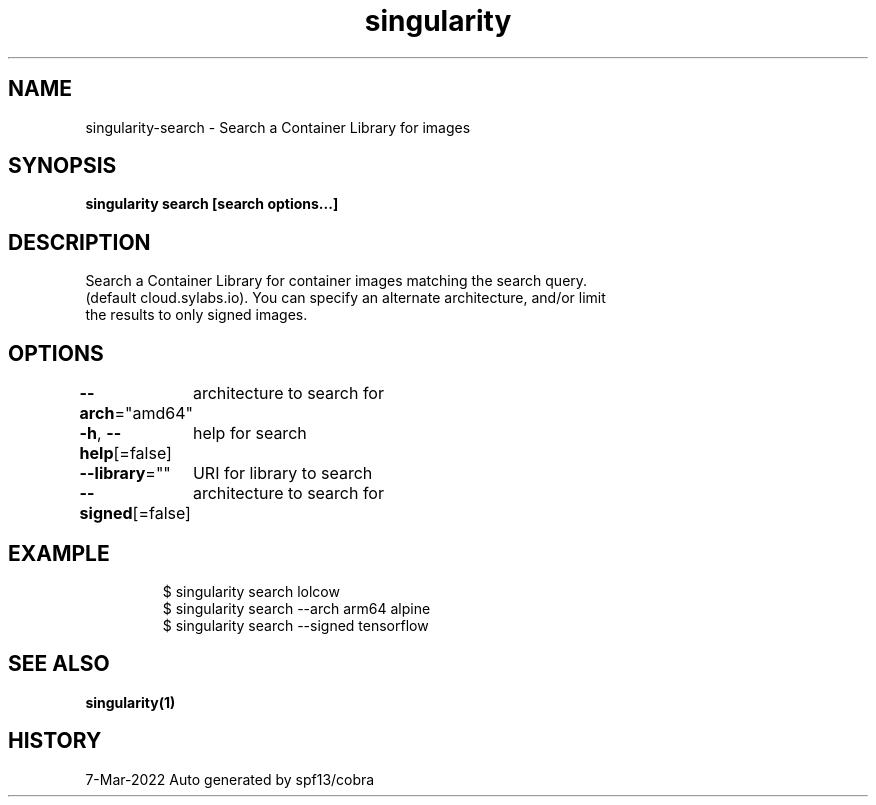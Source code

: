 .nh
.TH "singularity" "1" "Mar 2022" "Auto generated by spf13/cobra" ""

.SH NAME
.PP
singularity-search - Search a Container Library for images


.SH SYNOPSIS
.PP
\fBsingularity search [search options...] \fP


.SH DESCRIPTION
.PP
Search a Container Library for container images matching the search query.
  (default cloud.sylabs.io). You can specify an alternate architecture, and/or limit
  the results to only signed images.


.SH OPTIONS
.PP
\fB--arch\fP="amd64"
	architecture to search for

.PP
\fB-h\fP, \fB--help\fP[=false]
	help for search

.PP
\fB--library\fP=""
	URI for library to search

.PP
\fB--signed\fP[=false]
	architecture to search for


.SH EXAMPLE
.PP
.RS

.nf

  $ singularity search lolcow
  $ singularity search --arch arm64 alpine
  $ singularity search --signed tensorflow

.fi
.RE


.SH SEE ALSO
.PP
\fBsingularity(1)\fP


.SH HISTORY
.PP
7-Mar-2022 Auto generated by spf13/cobra
